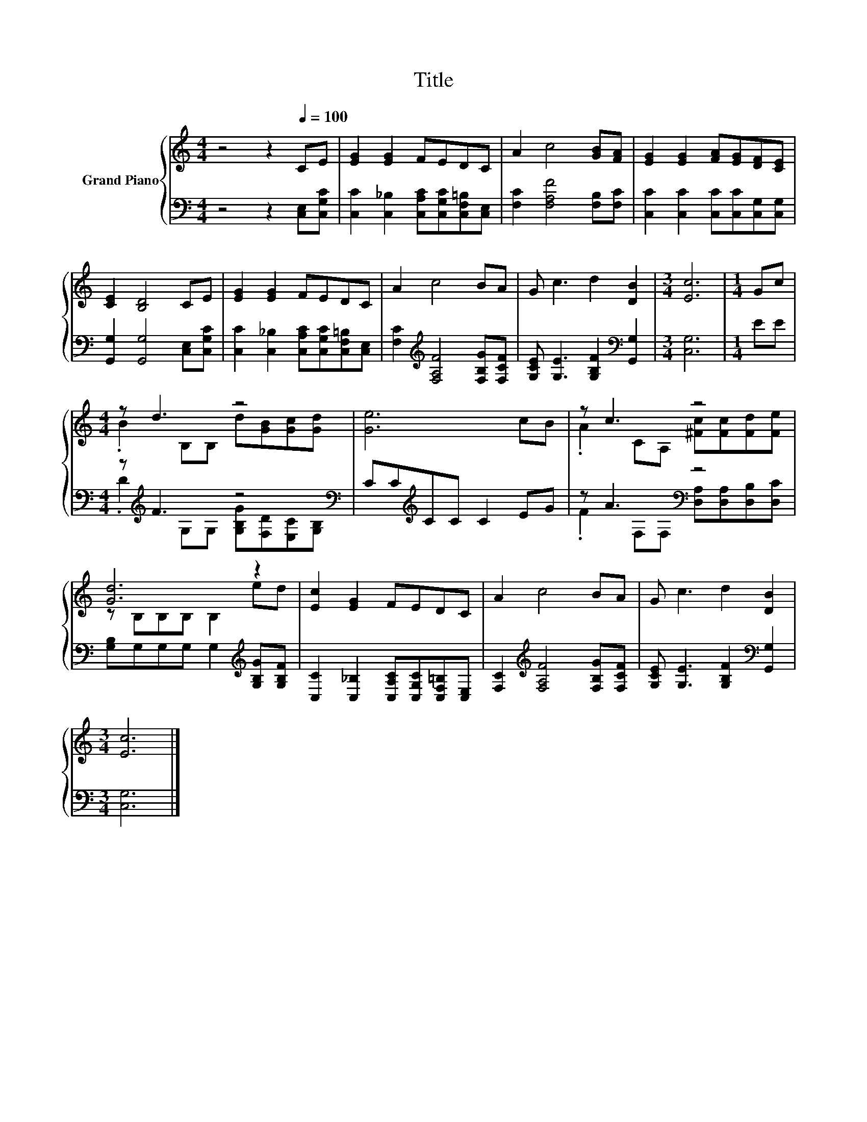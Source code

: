 X:1
T:Title
%%score { ( 1 3 ) | ( 2 4 ) }
L:1/8
M:4/4
K:C
V:1 treble nm="Grand Piano"
V:3 treble 
V:2 bass 
V:4 bass 
V:1
 z4 z2[Q:1/4=100] CE | [EG]2 [EG]2 FEDC | A2 c4 [GB][FA] | [EG]2 [EG]2 [FA][EG][DF][CE] | %4
 [CE]2 [B,D]4 CE | [EG]2 [EG]2 FEDC | A2 c4 BA | G c3 d2 [DB]2 |[M:3/4] [Ec]6 |[M:1/4] Gc | %10
[M:4/4] z d3 z4 | [Ge]6 cB | z c3 z4 | [Gd]6 z2 | [Ec]2 [EG]2 FEDC | A2 c4 BA | G c3 d2 [DB]2 | %17
[M:3/4] [Ec]6 |] %18
V:2
 z4 z2 [C,E,][C,G,C] | [C,C]2 [C,_B,]2 [C,A,C][C,G,C][C,F,=B,][C,E,] | %2
 [F,C]2 [F,A,F]4 [F,B,][F,C] | [C,C]2 [C,C]2 [C,C][C,C][C,G,][C,G,] | %4
 [G,,G,]2 [G,,G,]4 [C,E,][C,G,C] | [C,C]2 [C,_B,]2 [C,A,C][C,G,C][C,F,=B,][C,E,] | %6
 [F,C]2[K:treble] [F,A,F]4 [F,B,G][F,CF] | [G,CE] [G,E]3 [G,B,F]2[K:bass] [G,,G,]2 | %8
[M:3/4] [C,G,]6 |[M:1/4] EE |[M:4/4] z[K:treble] F3 z4[K:bass] | CC[K:treble]CC C2 EG | %12
 z A3[K:bass] z4 | [G,B,]G,G,G, G,2[K:treble] [G,B,G][G,B,F] | %14
 [C,C]2 [C,_B,]2 [C,A,C][C,G,C][C,F,=B,][C,E,] | [F,C]2[K:treble] [F,A,F]4 [F,B,G][F,CF] | %16
 [G,CE] [G,E]3 [G,B,F]2[K:bass] [G,,G,]2 |[M:3/4] [C,G,]6 |] %18
V:3
 x8 | x8 | x8 | x8 | x8 | x8 | x8 | x8 |[M:3/4] x6 |[M:1/4] x2 |[M:4/4] .B2 B,B, d[GB][Gc][Gd] | %11
 x8 | .A2 CA, [^Fc][Fc][Fd][Fe] | z B,B,B, B,2 ed | x8 | x8 | x8 |[M:3/4] x6 |] %18
V:4
 x8 | x8 | x8 | x8 | x8 | x8 | x2[K:treble] x6 | x6[K:bass] x2 |[M:3/4] x6 |[M:1/4] x2 | %10
[M:4/4] .D2[K:treble] G,G, [G,B,G][K:bass][F,D][E,C][G,B,] | x2[K:treble] x6 | %12
 .F2[K:bass] F,F, [D,A,][D,A,][D,B,][D,C] | x6[K:treble] x2 | x8 | x2[K:treble] x6 | %16
 x6[K:bass] x2 |[M:3/4] x6 |] %18

